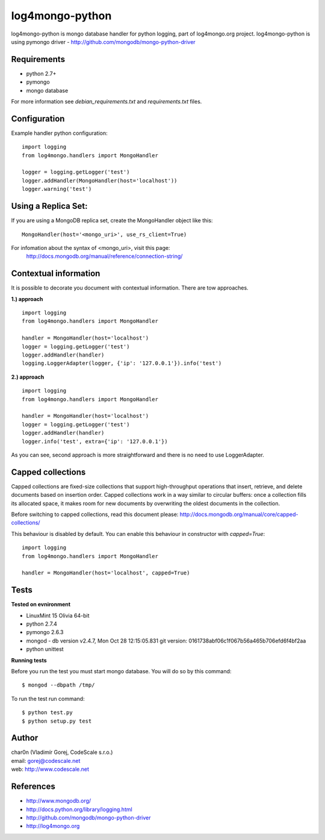 log4mongo-python
================
log4mongo-python is mongo database handler for python logging, part of log4mongo.org project.
log4mongo-python is using pymongo driver - http://github.com/mongodb/mongo-python-driver


Requirements
------------

- python 2.7+
- pymongo
- mongo database

For more information see *debian_requirements.txt* and *requirements.txt* files.

Configuration
-------------

Example handler python configuration: ::

 import logging
 from log4mongo.handlers import MongoHandler

 logger = logging.getLogger('test')
 logger.addHandler(MongoHandler(host='localhost'))
 logger.warning('test')


Using a Replica Set:
--------------------
If you are using a MongoDB replica set, create the MongoHandler object like this: ::

  MongoHandler(host='<mongo_uri>', use_rs_client=True)

For infomation about the syntax of <mongo_uri>, visit this page:
  http://docs.mongodb.org/manual/reference/connection-string/


Contextual information
----------------------

It is possible to decorate you document with contextual information. There are tow approaches.

**1.) approach**
::

 import logging
 from log4mongo.handlers import MongoHandler

 handler = MongoHandler(host='localhost')
 logger = logging.getLogger('test')
 logger.addHandler(handler)
 logging.LoggerAdapter(logger, {'ip': '127.0.0.1'}).info('test')

**2.) approach**
::

 import logging
 from log4mongo.handlers import MongoHandler

 handler = MongoHandler(host='localhost')
 logger = logging.getLogger('test')
 logger.addHandler(handler)
 logger.info('test', extra={'ip': '127.0.0.1'})


As you can see, second approach is more straightforward and there is no need to use LoggerAdapter.


Capped collections
------------------

Capped collections are fixed-size collections that support high-throughput operations that insert, retrieve,
and delete documents based on insertion order. Capped collections work in a way similar
to circular buffers: once a collection fills its allocated space, it makes room for new documents
by overwriting the oldest documents in the collection.

Before switching to capped collections, read this document please: http://docs.mongodb.org/manual/core/capped-collections/

This behaviour is disabled by default. You can enable this behaviour in constructor with *capped=True*:
::

 import logging
 from log4mongo.handlers import MongoHandler

 handler = MongoHandler(host='localhost', capped=True)


Tests
-----

**Tested on evnironment**

- LinuxMint 15 Olivia 64-bit
- python 2.7.4
- pymongo 2.6.3
- mongod - db version v2.4.7, Mon Oct 28 12:15:05.831 git version: 0161738abf06c1f067b56a465b706efd6f4bf2aa
- python unittest

**Running tests**

Before you run the test you must start mongo database. You will do so by this command: ::

 $ mongod --dbpath /tmp/


To run the test run command: ::

 $ python test.py
 $ python setup.py test


Author
------

| char0n (Vladimír Gorej, CodeScale s.r.o.) 
| email: gorej@codescale.net
| web: http://www.codescale.net

References
----------
- http://www.mongodb.org/
- http://docs.python.org/library/logging.html
- http://github.com/mongodb/mongo-python-driver
- http://log4mongo.org
